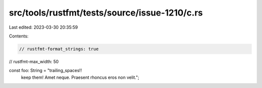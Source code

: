 src/tools/rustfmt/tests/source/issue-1210/c.rs
==============================================

Last edited: 2023-03-30 20:35:59

Contents:

.. code-block:: rs

    // rustfmt-format_strings: true
// rustfmt-max_width: 50

const foo: String = "trailing_spaces!!            
                keep them! Amet neque. Praesent rhoncus eros non velit.";


